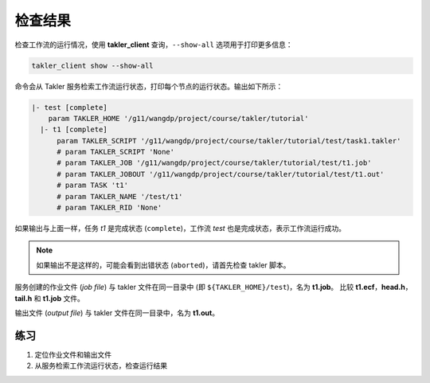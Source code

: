 检查结果
=========

检查工作流的运行情况，使用 **takler_client** 查询，``--show-all`` 选项用于打印更多信息：

.. code-block:: bash

    takler_client show --show-all

命令会从 Takler 服务检索工作流运行状态，打印每个节点的运行状态。输出如下所示：

.. code-block::

    |- test [complete]
        param TAKLER_HOME '/g11/wangdp/project/course/takler/tutorial'
      |- t1 [complete]
          param TAKLER_SCRIPT '/g11/wangdp/project/course/takler/tutorial/test/task1.takler'
          # param TAKLER_SCRIPT 'None'
          # param TAKLER_JOB '/g11/wangdp/project/course/takler/tutorial/test/t1.job'
          # param TAKLER_JOBOUT '/g11/wangdp/project/course/takler/tutorial/test/t1.out'
          # param TASK 't1'
          # param TAKLER_NAME '/test/t1'
          # param TAKLER_RID 'None'

如果输出与上面一样，任务 *t1* 是完成状态 (``complete``)，工作流 *test* 也是完成状态，表示工作流运行成功。

.. note::

    如果输出不是这样的，可能会看到出错状态 (``aborted``)，请首先检查 takler 脚本。

服务创建的作业文件 (*job file*) 与 takler 文件在同一目录中 (即 ``${TAKLER_HOME}/test``)，名为 **t1.job**。
比较 **t1.ecf**，**head.h**，**tail.h** 和 **t1.job** 文件。

输出文件 (*output file*) 与 takler 文件在同一目录中，名为 **t1.out**。

练习
-----

1. 定位作业文件和输出文件
2. 从服务检索工作流运行状态，检查运行结果